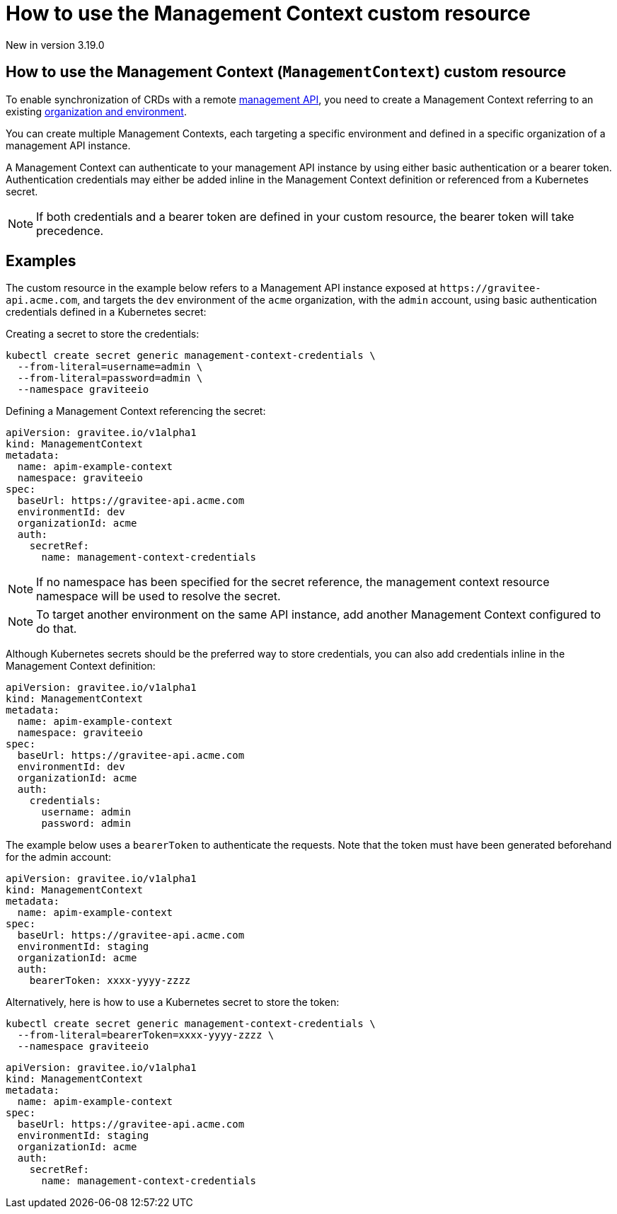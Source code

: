 [[apim-kubernetes-operator-user-guide-management-context]]
= How to use the Management Context custom resource
:page-sidebar: apim_3_x_sidebar
:page-permalink: apim/3.x/apim_kubernetes_operator_user_guide_management_context.html
:page-folder: apim/kubernetes
:page-layout: apim3x

[label label-version]#New in version 3.19.0#

== How to use the Management Context (`ManagementContext`) custom resource

To enable synchronization of CRDs with a remote link:https://docs.gravitee.io/apim/3.x/apim_overview_architecture.html[management API^], you need to create a Management Context referring to an existing link:https://docs.gravitee.io/am/current/am_adminguide_organizations_and_environments.html[organization and environment^].

You can create multiple Management Contexts, each targeting a specific environment and defined in a specific organization of a management API instance.

A Management Context can authenticate to your management API instance by using either basic authentication or a bearer token. Authentication credentials may either be added inline in the Management Context definition or referenced from a Kubernetes secret.

NOTE: If both credentials and a bearer token are defined in your custom resource, the bearer token will take precedence.

== Examples

The custom resource in the example below refers to a Management API instance exposed at `+https://gravitee-api.acme.com+`, and targets the `dev` environment of the `acme` organization, with the `admin` account, using basic authentication credentials defined in a Kubernetes secret:

Creating a secret to store the credentials:

[source,yaml]
----
kubectl create secret generic management-context-credentials \
  --from-literal=username=admin \
  --from-literal=password=admin \
  --namespace graviteeio
----

Defining a Management Context referencing the secret:

[,yaml]
----
apiVersion: gravitee.io/v1alpha1
kind: ManagementContext
metadata:
  name: apim-example-context
  namespace: graviteeio
spec:
  baseUrl: https://gravitee-api.acme.com
  environmentId: dev
  organizationId: acme
  auth:
    secretRef:
      name: management-context-credentials
----

NOTE: If no namespace has been specified for the secret reference, the management context resource namespace will be used to resolve the secret.

NOTE: To target another environment on the same API instance, add another Management Context configured to do that.

Although Kubernetes secrets should be the preferred way to store credentials, you can also add credentials inline in the Management Context definition:

[,yaml]
----
apiVersion: gravitee.io/v1alpha1
kind: ManagementContext
metadata:
  name: apim-example-context
  namespace: graviteeio
spec:
  baseUrl: https://gravitee-api.acme.com
  environmentId: dev
  organizationId: acme
  auth:
    credentials:
      username: admin
      password: admin
----

[,yaml]

The example below uses a `bearerToken` to authenticate the requests. Note that the token must have been generated beforehand for the admin account:

[,yaml]
----
apiVersion: gravitee.io/v1alpha1
kind: ManagementContext
metadata:
  name: apim-example-context
spec:
  baseUrl: https://gravitee-api.acme.com
  environmentId: staging
  organizationId: acme
  auth:
    bearerToken: xxxx-yyyy-zzzz
----

Alternatively, here is how to use a Kubernetes secret to store the token:

[source,yaml]
----
kubectl create secret generic management-context-credentials \
  --from-literal=bearerToken=xxxx-yyyy-zzzz \
  --namespace graviteeio
----

[,yaml]
----
apiVersion: gravitee.io/v1alpha1
kind: ManagementContext
metadata:
  name: apim-example-context
spec:
  baseUrl: https://gravitee-api.acme.com
  environmentId: staging
  organizationId: acme
  auth:
    secretRef:
      name: management-context-credentials
----
